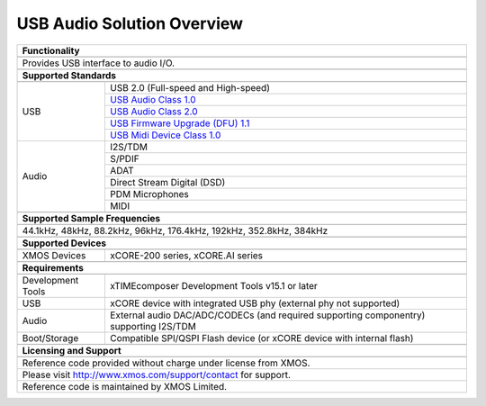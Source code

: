 USB Audio Solution Overview
---------------------------


.. table::
 :class: vertical-borders

 +-------------------------------------------------------------------------------------------------------------------------------+
 |                        **Functionality**                                                                                      |
 +-------------------------------------------------------------------------------------------------------------------------------+
 +-------------------------------------------------------------------------------------------------------------------------------+
 | Provides USB interface to audio I/O.                                                                                          |
 |                                                                                                                               |
 +-------------------------------------------------------------------------------------------------------------------------------+
 +-------------------------------------------------------------------------------------------------------------------------------+
 |                       **Supported Standards**                                                                                 |
 +-------------------------------------------------------------------------------------------------------------------------------+
 +---------------------------------+---------------------------------------------------------------------------------------------+
 |   USB                           | USB 2.0 (Full-speed and High-speed)                                                         |
 |                                 +---------------------------------------------------------------------------------------------+
 |                                 | `USB Audio Class 1.0 <http://www.usb.org/developers/devclass_docs/audio10.pdf>`_            |
 |                                 +---------------------------------------------------------------------------------------------+
 |                                 | `USB Audio Class 2.0 <http://www.usb.org/developers/devclass_docs/Audio2.0_final.zip>`_     |
 |                                 +---------------------------------------------------------------------------------------------+
 |                                 | `USB Firmware Upgrade (DFU) 1.1 <http://www.usb.org/developers/devclass_docs/DFU_1.1.pdf>`_ |
 |                                 +---------------------------------------------------------------------------------------------+
 |                                 | `USB Midi Device Class 1.0 <http://www.usb.org/developers/devclass_docs/midi10.pdf>`_       |
 +---------------------------------+---------------------------------------------------------------------------------------------+
 |   Audio                         |   I2S/TDM                                                                                   |
 |                                 +---------------------------------------------------------------------------------------------+
 |                                 |   S/PDIF                                                                                    |
 |                                 +---------------------------------------------------------------------------------------------+
 |                                 |   ADAT                                                                                      |
 |                                 +---------------------------------------------------------------------------------------------+
 |                                 |   Direct Stream Digital (DSD)                                                               |
 |                                 +---------------------------------------------------------------------------------------------+
 |                                 |   PDM Microphones                                                                           |
 |                                 +---------------------------------------------------------------------------------------------+
 |                                 |   MIDI                                                                                      |
 +---------------------------------+---------------------------------------------------------------------------------------------+
 +-------------------------------------------------------------------------------------------------------------------------------+
 |                  **Supported Sample Frequencies**                                                                             |
 +-------------------------------------------------------------------------------------------------------------------------------+
 +-------------------------------------------------------------------------------------------------------------------------------+
 | 44.1kHz, 48kHz, 88.2kHz, 96kHz, 176.4kHz, 192kHz, 352.8kHz, 384kHz                                                            |
 +-------------------------------------------------------------------------------------------------------------------------------+
 +-------------------------------------------------------------------------------------------------------------------------------+
 |                             **Supported Devices**                                                                             |
 +-------------------------------------------------------------------------------------------------------------------------------+
 +---------------------------------+---------------------------------------------------------------------------------------------+
 | XMOS Devices                    |   xCORE-200 series, xCORE.AI series                                                         |
 +---------------------------------+---------------------------------------------------------------------------------------------+
 +-------------------------------------------------------------------------------------------------------------------------------+
 |                       **Requirements**                                                                                        |
 +-------------------------------------------------------------------------------------------------------------------------------+
 +---------------------------------+---------------------------------------------------------------------------------------------+
 | Development Tools               | xTIMEcomposer Development Tools v15.1 or later                                              |
 +---------------------------------+---------------------------------------------------------------------------------------------+
 | USB                             | xCORE device with integrated USB phy (external phy not supported)                           |
 +---------------------------------+---------------------------------------------------------------------------------------------+
 | Audio                           | External audio DAC/ADC/CODECs (and required supporting componentry) supporting I2S/TDM      |    
 +---------------------------------+---------------------------------------------------------------------------------------------+
 | Boot/Storage                    | Compatible SPI/QSPI Flash device (or xCORE device with internal flash)                      |
 +---------------------------------+---------------------------------------------------------------------------------------------+
 +-------------------------------------------------------------------------------------------------------------------------------+
 |                       **Licensing and Support**                                                                               |
 +-------------------------------------------------------------------------------------------------------------------------------+
 +-------------------------------------------------------------------------------------------------------------------------------+
 |   Reference code provided without charge under license from XMOS.                                                             |
 +-------------------------------------------------------------------------------------------------------------------------------+
 |   Please visit http://www.xmos.com/support/contact for support.                                                               |
 +-------------------------------------------------------------------------------------------------------------------------------+
 |   Reference code is maintained by XMOS Limited.                                                                               |
 +-------------------------------------------------------------------------------------------------------------------------------+



